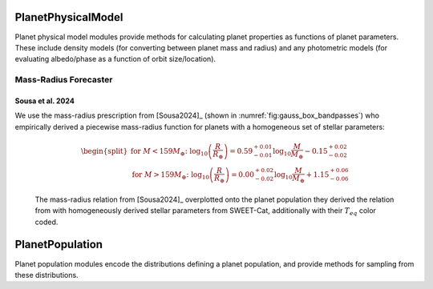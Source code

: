 .. _planetphysicalmodel:

PlanetPhysicalModel
======================

Planet physical model modules provide methods for calculating planet properties as functions of planet parameters.  These include density models (for converting between planet mass and radius) and any photometric models (for evaluating albedo/phase as a function of orbit size/location).

Mass-Radius Forecaster
----------------------

Sousa et al. 2024
""""""""""""""""""""""

We use the mass-radius prescription from [Sousa2024]_ (shown in :numref:`fig:gauss_box_bandpasses`) who empirically derived a piecewise mass-radius function for planets with a homogeneous set of stellar parameters:

    .. math::
        \begin{split}
        \text{for } M < 159M_{\oplus} \text{: } \log_{10}\left(\frac{R}{R_{\oplus}}\right) = 0.59^{+0.01}_{-0.01}\log_{10} \frac{M}{M_{\oplus}} - 0.15^{+0.02}_{-0.02} \\
        \text{for } M > 159M_{\oplus} \text{: } \log_{10}\left(\frac{R}{R_{\oplus}}\right) = 0.00^{+0.02}_{-0.02}\log_{10} \frac{M}{M_{\oplus}} + 1.15^{+0.06}_{-0.06}
        \end{split}

.. _fig:sousamrrelation:
.. figure:: sousa2024relation.png
   :width: 100.0%
   :alt: the mass-radius relation from Sousa et al. 2024
    
   The mass-radius relation from [Sousa2024]_ overplotted onto the planet population they derived the relation from with homogeneously derived stellar parameters from SWEET-Cat, additionally with their :math:`T_{eq}` color coded.





.. _planetpopulation:
   
PlanetPopulation
====================

Planet population modules encode the distributions defining a planet population, and provide methods for sampling from these distributions.


